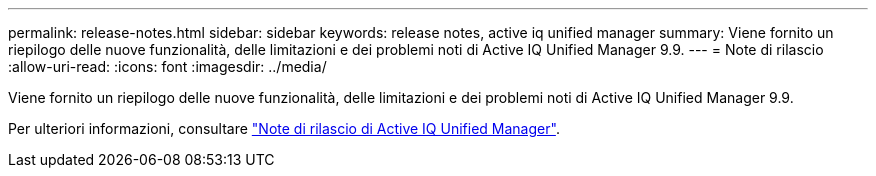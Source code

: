 ---
permalink: release-notes.html 
sidebar: sidebar 
keywords: release notes, active iq unified manager 
summary: Viene fornito un riepilogo delle nuove funzionalità, delle limitazioni e dei problemi noti di Active IQ Unified Manager 9.9. 
---
= Note di rilascio
:allow-uri-read: 
:icons: font
:imagesdir: ../media/


[role="lead"]
Viene fornito un riepilogo delle nuove funzionalità, delle limitazioni e dei problemi noti di Active IQ Unified Manager 9.9.

Per ulteriori informazioni, consultare https://library.netapp.com/ecm/ecm_download_file/ECMLP2875768["Note di rilascio di Active IQ Unified Manager"^].
